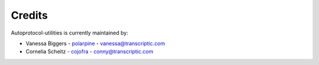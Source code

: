 =======
Credits
=======

Autoprotocol-utilities is currently maintained by: 

- Vanessa Biggers - `polarpine <https://github.com/polarpine>`_ - vanessa@transcriptic.com
- Cornelia Scheitz - `cojofra <https://github.com/cojofra>`_ - conny@transcriptic.com
